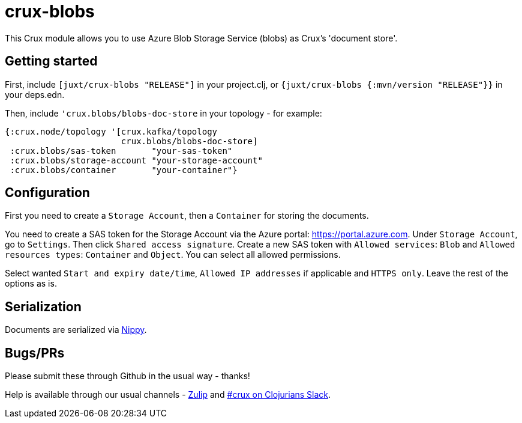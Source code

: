 = crux-blobs

This Crux module allows you to use Azure Blob Storage Service (blobs) as Crux's 'document store'.

== Getting started

First, include `[juxt/crux-blobs "RELEASE"]` in your project.clj, or `{juxt/crux-blobs {:mvn/version "RELEASE"}}` in your deps.edn.

Then, include `'crux.blobs/blobs-doc-store` in your topology - for example:

[source,clojure]
----
{:crux.node/topology '[crux.kafka/topology
                       crux.blobs/blobs-doc-store]
 :crux.blobs/sas-token       "your-sas-token"
 :crux.blobs/storage-account "your-storage-account"
 :crux.blobs/container       "your-container"}
----

== Configuration

First you need to create a `Storage Account`, then a `Container` for storing the documents.

You need to create a SAS token for the Storage Account via the Azure portal: https://portal.azure.com. Under `Storage Account`, go to `Settings`. Then click `Shared access signature`. Create a new SAS token with `Allowed services`: `Blob` and `Allowed resources types`: `Container` and `Object`. You can select all allowed permissions.

Select wanted `Start and expiry date/time`, `Allowed IP addresses` if applicable and `HTTPS only`. Leave the rest of the options as is.

== Serialization

Documents are serialized via https://github.com/ptaoussanis/nippy[Nippy].

== Bugs/PRs

Please submit these through Github in the usual way - thanks!

Help is available through our usual channels - https://juxt-oss.zulipchat.com/#narrow/stream/194466-crux[Zulip] and http://clojurians.net/[#crux on Clojurians Slack].
